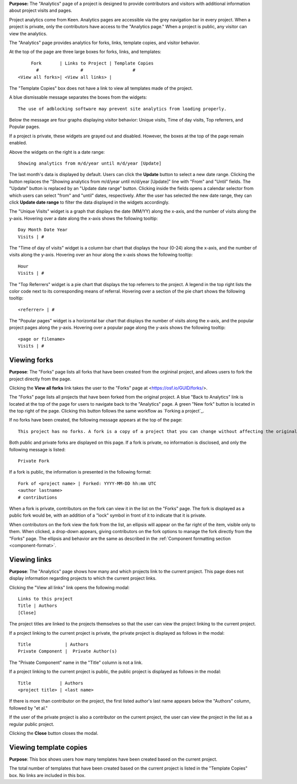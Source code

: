 **Purpose:** The "Analytics" page of a project is designed to provide contributors and visitors with additional information about project visits and pages.

Project analytics come from Keen. Analytics pages are accessible via the grey navigation bar in every project. When a project is private, only the contributors
have access to the "Analytics page." When a project is public, any visitor can view the analytics. 

The "Analytics" page provides analytics for forks, links, template copies, and visitor behavior.

At the top of the page are three large boxes for forks, links, and templates::
  
       Fork       | Links to Project | Template Copies
         #                #                   #
  <View all forks>| <View all links> |

The "Template Copies" box does not have a link to view all templates made of the project.

A blue dismissable message separates the boxes from the widgets::
  
    The use of adblocking software may prevent site analytics from loading properly.
    
Below the message are four graphs displaying visitor behavior: Unique visits, Time of day visits, Top referrers, and Popular pages.

If a project is private, these widgets are grayed out and disabled. However, the boxes at the top of the page
remain enabled.

Above the widgets on the right is a date range::
  
    Showing analytics from m/d/year until m/d/year [Update]

The last month's data is displayed by default. Users can click the **Update** button to select a new date range. Clicking the button replaces
the "Showing analytics from m/d/year until m/d/year [Update]" line with "From" and "Until" fields. The "Update" button is replaced by an
"Update date range" button. Clicking inside the fields opens a calendar selector from which users can select "from" and "until" dates, respectively.
After the user has selected the new date range, they can click **Update date range** to filter the data displayed in the widgets accordingly.

The "Unique Visits" widget is a graph that displays the date (MM/YY) along the x-axis, and the number of visits along the y-axis.
Hovering over a date along the x-axis shows the following tooltip::
  
    Day Month Date Year
    Visits | #
 
The "Time of day of visits" widget is a column bar chart that displays the hour (0-24) along the x-axis, and the number of visits along the y-axis.
Hovering over an hour along the x-axis shows the following tooltip::
  
    Hour
    Visits | #
    
The "Top Referrers" widget is a pie chart that displays the top referrers to the project. A legend in the top right lists the color code next to its corresponding
means of referral. Hovering over a section of the pie chart shows the following tooltip::
  
    <referrer> | #

The "Popular pages" widget is a horizontal bar chart that displays the number of visits along the x-axis, and the popular project pages along the y-axis.
Hovering over a popular page along the y-axis shows the following tooltip::
  
    <page or filename>
    Visits | #

.. _analytics_forks:

Viewing forks
-------------
**Purpose**: The "Forks" page lists all forks that have been created from the orgininal project, and allows users to fork the project directly from the page.
  
Clicking the **View all forks** link takes the user to the "Forks" page at <https://osf.io/GUID/forks/>.

The "Forks" page lists all projects that have been forked from the original project. A blue "Back to Analytics" link is located
at the top of the page for users to navigate back to the "Analytics" page. A green "New fork" button
is located in the top right of the page. Clicking this button follows the same workflow as `Forking a project`_.

If no forks have been created, the following message appears at the top of the page::
  
    This project has no forks. A fork is a copy of a project that you can change without affecting the original project.

Both public and private forks are displayed on this page. If a fork is private, no information is disclosed, and only the following message is listed::
  
    Private Fork

If a fork is public, the information is presented in the following format::
  
    Fork of <project name> | Forked: YYYY-MM-DD hh:mm UTC
    <author lastname>
    # contributions
  
When a fork is private, contributors on the fork can view it in the list on the "Forks" page.
The fork is displayed as a public fork would be, with an addition of a "lock" symbol in front of it to indicate that it is private.

When contributors on the fork view the fork from the list, an ellipsis will appear on the far right of the item,
visible only to them. When clicked, a drop-down appears, giving contributors on the fork options to manage the
fork directly from the "Forks" page. The ellipsis and behavior are the same as described in the :ref:`Component formatting section <component-format>`.


.. _analytics_links:

Viewing links
-------------
**Purpose**: The "Analytics" page shows how many and which projects link to the current project. This page does not display information regarding projects to which the current project links. 

Clicking the "View all links" link opens the following modal::
  
    Links to this project
    Title | Authors
    [Close]
    
The project titles are linked to the projects themselves so that the user can view the project linking to the current project.    


If a project linking to the current project is private, the private project is displayed as follows in the modal::
  
    Title             | Authors
    Private Component |  Private Author(s)
    
The "Private Component" name in the "Title" column is not a link.

If a project linking to the current project is public, the public project is displayed as follows in the modal::

  Title           | Authors
  <project title> | <last name>    

If there is more than contributor on the project, the first listed author's last name appears below the "Authors" column, followed by "et al."

If the user of the private project is also a contributor on the current project, the user can view the project in the list as a regular public project.

Clicking the **Close** button closes the modal.

Viewing template copies
-----------------------
**Purpose**: This box shows users how many templates have been created based on the current project.

The total number of templates that have been created based on the current project is listed in the "Template Copies" box.
No links are included in this box.

